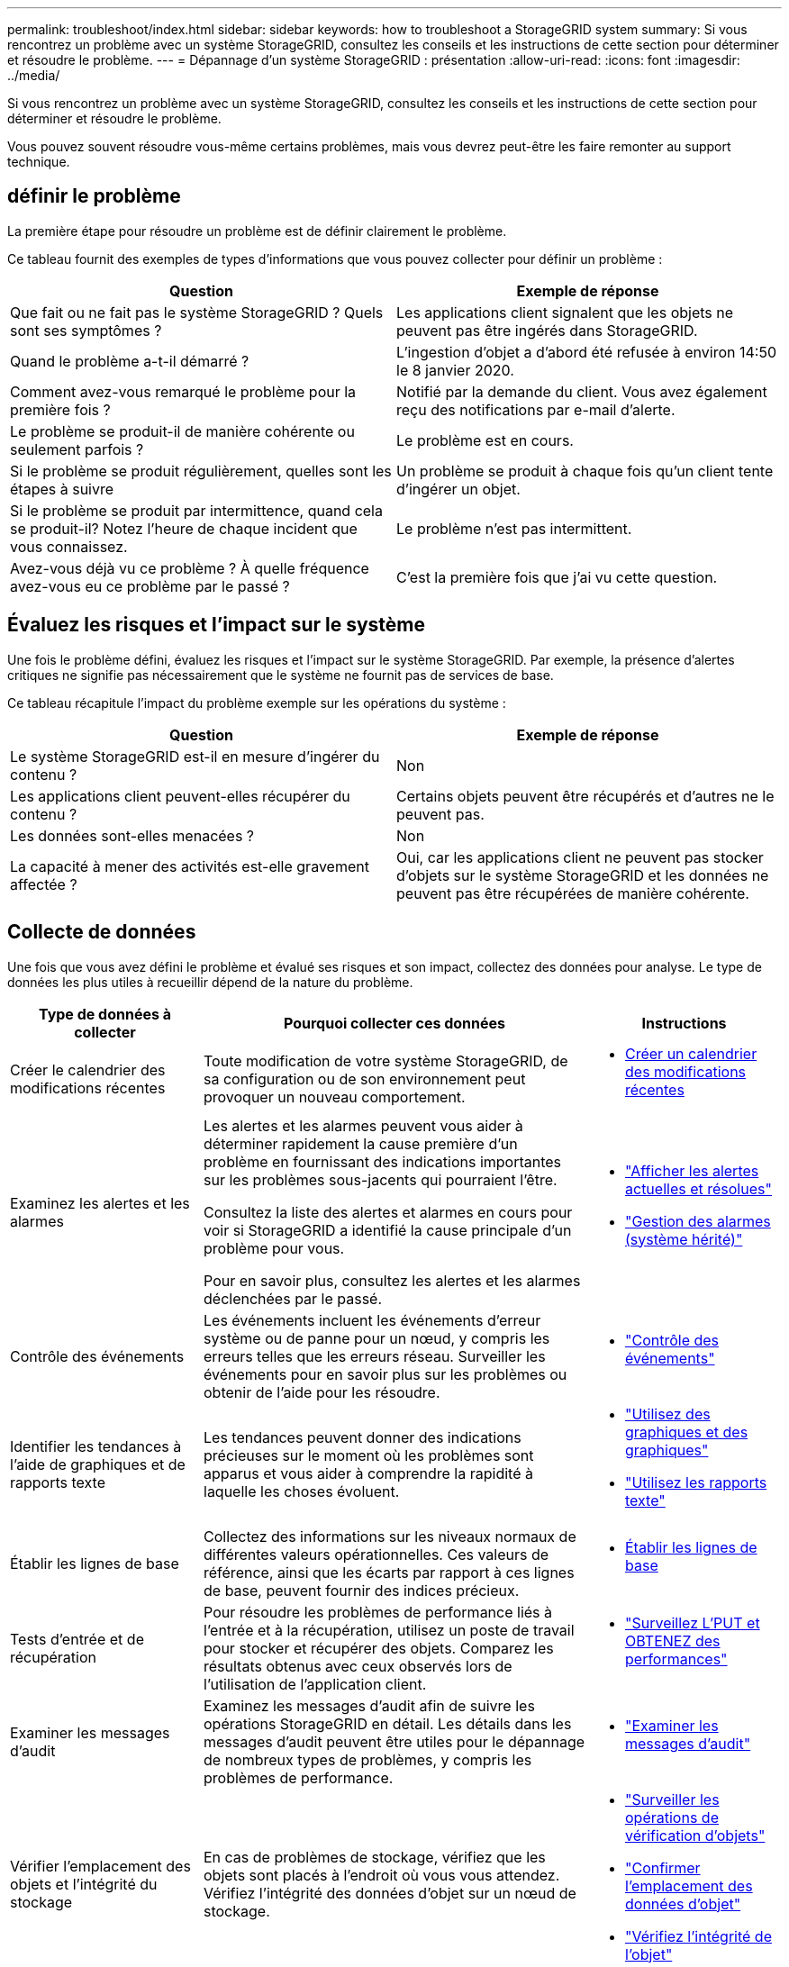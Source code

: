 ---
permalink: troubleshoot/index.html 
sidebar: sidebar 
keywords: how to troubleshoot a StorageGRID system 
summary: Si vous rencontrez un problème avec un système StorageGRID, consultez les conseils et les instructions de cette section pour déterminer et résoudre le problème. 
---
= Dépannage d'un système StorageGRID : présentation
:allow-uri-read: 
:icons: font
:imagesdir: ../media/


[role="lead"]
Si vous rencontrez un problème avec un système StorageGRID, consultez les conseils et les instructions de cette section pour déterminer et résoudre le problème.

Vous pouvez souvent résoudre vous-même certains problèmes, mais vous devrez peut-être les faire remonter au support technique.



== [[DEFINE_PROBLEME]]définir le problème

La première étape pour résoudre un problème est de définir clairement le problème.

Ce tableau fournit des exemples de types d'informations que vous pouvez collecter pour définir un problème :

[cols="1a,1a"]
|===
| Question | Exemple de réponse 


 a| 
Que fait ou ne fait pas le système StorageGRID ? Quels sont ses symptômes ?
 a| 
Les applications client signalent que les objets ne peuvent pas être ingérés dans StorageGRID.



 a| 
Quand le problème a-t-il démarré ?
 a| 
L'ingestion d'objet a d'abord été refusée à environ 14:50 le 8 janvier 2020.



 a| 
Comment avez-vous remarqué le problème pour la première fois ?
 a| 
Notifié par la demande du client. Vous avez également reçu des notifications par e-mail d'alerte.



 a| 
Le problème se produit-il de manière cohérente ou seulement parfois ?
 a| 
Le problème est en cours.



 a| 
Si le problème se produit régulièrement, quelles sont les étapes à suivre
 a| 
Un problème se produit à chaque fois qu'un client tente d'ingérer un objet.



 a| 
Si le problème se produit par intermittence, quand cela se produit-il? Notez l'heure de chaque incident que vous connaissez.
 a| 
Le problème n'est pas intermittent.



 a| 
Avez-vous déjà vu ce problème ? À quelle fréquence avez-vous eu ce problème par le passé ?
 a| 
C'est la première fois que j'ai vu cette question.

|===


== Évaluez les risques et l'impact sur le système

Une fois le problème défini, évaluez les risques et l'impact sur le système StorageGRID. Par exemple, la présence d'alertes critiques ne signifie pas nécessairement que le système ne fournit pas de services de base.

Ce tableau récapitule l'impact du problème exemple sur les opérations du système :

[cols="1a,1a"]
|===
| Question | Exemple de réponse 


 a| 
Le système StorageGRID est-il en mesure d'ingérer du contenu ?
 a| 
Non



 a| 
Les applications client peuvent-elles récupérer du contenu ?
 a| 
Certains objets peuvent être récupérés et d'autres ne le peuvent pas.



 a| 
Les données sont-elles menacées ?
 a| 
Non



 a| 
La capacité à mener des activités est-elle gravement affectée ?
 a| 
Oui, car les applications client ne peuvent pas stocker d'objets sur le système StorageGRID et les données ne peuvent pas être récupérées de manière cohérente.

|===


== Collecte de données

Une fois que vous avez défini le problème et évalué ses risques et son impact, collectez des données pour analyse. Le type de données les plus utiles à recueillir dépend de la nature du problème.

[cols="1a,2a,1a"]
|===
| Type de données à collecter | Pourquoi collecter ces données | Instructions 


 a| 
Créer le calendrier des modifications récentes
 a| 
Toute modification de votre système StorageGRID, de sa configuration ou de son environnement peut provoquer un nouveau comportement.
 a| 
* <<create_timeline,Créer un calendrier des modifications récentes>>




 a| 
Examinez les alertes et les alarmes
 a| 
Les alertes et les alarmes peuvent vous aider à déterminer rapidement la cause première d'un problème en fournissant des indications importantes sur les problèmes sous-jacents qui pourraient l'être.

Consultez la liste des alertes et alarmes en cours pour voir si StorageGRID a identifié la cause principale d'un problème pour vous.

Pour en savoir plus, consultez les alertes et les alarmes déclenchées par le passé.
 a| 
* link:../monitor/monitoring-system-health.html#view-current-and-resolved-alerts["Afficher les alertes actuelles et résolues"]
* link:../monitor/managing-alarms.html["Gestion des alarmes (système hérité)"]




 a| 
Contrôle des événements
 a| 
Les événements incluent les événements d'erreur système ou de panne pour un nœud, y compris les erreurs telles que les erreurs réseau. Surveiller les événements pour en savoir plus sur les problèmes ou obtenir de l'aide pour les résoudre.
 a| 
* link:../monitor/monitoring-events.html["Contrôle des événements"]




 a| 
Identifier les tendances à l'aide de graphiques et de rapports texte
 a| 
Les tendances peuvent donner des indications précieuses sur le moment où les problèmes sont apparus et vous aider à comprendre la rapidité à laquelle les choses évoluent.
 a| 
* link:../monitor/using-charts-and-reports.html["Utilisez des graphiques et des graphiques"]
* link:../monitor/types-of-text-reports.html["Utilisez les rapports texte"]




 a| 
Établir les lignes de base
 a| 
Collectez des informations sur les niveaux normaux de différentes valeurs opérationnelles. Ces valeurs de référence, ainsi que les écarts par rapport à ces lignes de base, peuvent fournir des indices précieux.
 a| 
* <<establish-baselines,Établir les lignes de base>>




 a| 
Tests d'entrée et de récupération
 a| 
Pour résoudre les problèmes de performance liés à l'entrée et à la récupération, utilisez un poste de travail pour stocker et récupérer des objets. Comparez les résultats obtenus avec ceux observés lors de l'utilisation de l'application client.
 a| 
* link:../monitor/monitoring-put-and-get-performance.html["Surveillez L'PUT et OBTENEZ des performances"]




 a| 
Examiner les messages d'audit
 a| 
Examinez les messages d'audit afin de suivre les opérations StorageGRID en détail. Les détails dans les messages d'audit peuvent être utiles pour le dépannage de nombreux types de problèmes, y compris les problèmes de performance.
 a| 
* link:../monitor/reviewing-audit-messages.html["Examiner les messages d'audit"]




 a| 
Vérifier l'emplacement des objets et l'intégrité du stockage
 a| 
En cas de problèmes de stockage, vérifiez que les objets sont placés à l'endroit où vous vous attendez. Vérifiez l'intégrité des données d'objet sur un nœud de stockage.
 a| 
* link:../monitor/monitoring-object-verification-operations.html["Surveiller les opérations de vérification d'objets"]
* link:../troubleshoot/confirming-object-data-locations.html["Confirmer l'emplacement des données d'objet"]
* link:../troubleshoot/verifying-object-integrity.html["Vérifiez l'intégrité de l'objet"]




 a| 
Collecte de données pour le support technique
 a| 
L'assistance technique peut vous demander de collecter des données ou de passer en revue des informations spécifiques pour résoudre les problèmes.
 a| 
* link:../monitor/collecting-log-files-and-system-data.html["Collecte de fichiers journaux et de données système"]
* link:../monitor/manually-triggering-autosupport-message.html["Déclencher manuellement un package AutoSupport"]
* link:../monitor/reviewing-support-metrics.html["Examinez les metrics de support"]


|===


=== [[create_timeline]]Créez un calendrier des modifications récentes

En cas de problème, vous devriez considérer ce qui a changé récemment et quand ces changements se sont produits.

* Toute modification de votre système StorageGRID, de sa configuration ou de son environnement peut provoquer un nouveau comportement.
* Un calendrier des modifications peut vous aider à identifier les changements susceptibles d'être responsables d'un problème, ainsi que la manière dont chaque changement pourrait avoir affecté son développement.


Créez un tableau des dernières modifications apportées à votre système, qui contient des informations sur la date à laquelle chaque modification a eu lieu, ainsi que des informations pertinentes sur la modification, telles que les autres événements survenus pendant que la modification a été en cours :

[cols="1a,1a,2a"]
|===
| Heure de la modification | Type de modification | Détails 


 a| 
Par exemple :

* Quand avez-vous démarré la restauration du nœud ?
* Quand la mise à niveau logicielle s'est-elle terminée ?
* Avez-vous interrompu le processus ?

 a| 
Que s'est-il passé ? Qu'avez-vous fait ?
 a| 
Documentez toute information pertinente concernant la modification. Par exemple :

* Détails des modifications du réseau.
* Quel correctif a été installé.
* Changement des workloads clients.


Assurez-vous de noter si plusieurs changements ont eu lieu en même temps. Par exemple, ce changement a-t-il été effectué pendant qu'une mise à niveau était en cours ?

|===


==== Exemples de changements récents importants

Voici quelques exemples de changements potentiellement importants :

* Le système StorageGRID a-t-il été récemment installé, étendu ou récupéré ?
* Le système a-t-il été mis à niveau récemment ? Un correctif a-t-il été appliqué ?
* Du matériel a-t-il été réparé ou modifié récemment ?
* La règle ILM a-t-elle été mise à jour ?
* La charge de travail client a-t-elle changé ?
* L'application client ou son comportement a-t-il changé ?
* Avez-vous modifié des équilibreurs de charge, ou ajouté ou supprimé un groupe haute disponibilité de nœuds d'administration ou de nœuds de passerelle ?
* Certaines tâches lancées peuvent-elles prendre un certain temps ? Voici quelques exemples :
+
** Récupération d'un noeud de stockage défaillant
** Désaffectation des nœuds de stockage


* Des modifications ont-elles été apportées à l'authentification utilisateur, par exemple l'ajout d'un locataire ou la modification de la configuration LDAP ?
* La migration des données a-t-elle lieu ?
* Les services de plateforme ont-ils été récemment activés ou modifiés ?
* La conformité a-t-elle été activée récemment ?
* Les pools de stockage cloud ont-ils été ajoutés ou supprimés ?
* La compression du stockage ou le chiffrement ont-ils été modifiés ?
* L'infrastructure réseau a-t-elle été modifiée ? Par exemple, VLAN, routeurs ou DNS.
* Des modifications ont-elles été apportées aux sources NTP ?
* Des modifications ont-elles été apportées aux interfaces réseau Grid, Admin ou client ?
* Des modifications de configuration ont-elles été apportées au nœud d'archivage ?
* Le système StorageGRID ou son environnement a-t-il subi d'autres modifications ?




=== Établir les lignes de base

Vous pouvez établir des lignes de base pour votre système en enregistrant les niveaux normaux de différentes valeurs opérationnelles. À l'avenir, vous pourrez comparer les valeurs actuelles à ces lignes de base afin de détecter et de résoudre les valeurs anormales.

[cols="1a,1a,2a"]
|===
| Propriété | Valeur | Comment obtenir 


 a| 
Consommation de stockage moyenne
 a| 
Go utilisés/jour

Pourcentage consommé/jour
 a| 
Accédez à Grid Manager. Sur la page nœuds, sélectionnez la totalité de la grille ou d'un site et accédez à l'onglet stockage.

Dans le graphique stockage utilisé - données d'objet, recherchez une période où la ligne est assez stable. Positionnez le curseur de votre souris sur le graphique pour estimer la quantité de stockage consommée chaque jour

Vous pouvez collecter ces informations pour l'intégralité du système ou pour un data Center spécifique.



 a| 
Consommation moyenne des métadonnées
 a| 
Go utilisés/jour

Pourcentage consommé/jour
 a| 
Accédez à Grid Manager. Sur la page nœuds, sélectionnez la totalité de la grille ou d'un site et accédez à l'onglet stockage.

Dans le graphique stockage utilisé - métadonnées d'objet, recherchez une période où la ligne est assez stable. Positionnez le curseur de votre souris sur le graphique pour estimer la quantité de stockage de métadonnées consommée chaque jour

Vous pouvez collecter ces informations pour l'intégralité du système ou pour un data Center spécifique.



 a| 
Vitesse des opérations S3/Swift
 a| 
Opérations/seconde
 a| 
Sur le tableau de bord Grid Manager, sélectionnez *Performance* > *S3 Operations* ou *Performance* > *Swift Operations*.

Pour afficher les taux d'entrée et de récupération et les nombres pour un site ou un nœud spécifique, sélectionnez *NODES* > *_site ou nœud de stockage_* > *objets*. Placez le curseur sur le graphique Ingest and Retrieve pour S3 ou Swift.



 a| 
Échec des opérations S3/Swift
 a| 
Exploitation
 a| 
Sélectionnez *SUPPORT* > *Outils* > *topologie de grille*. Dans l'onglet Présentation de la section opérations d'API, affichez la valeur des opérations S3 - FAILED ou opérations Swift - FAILED.



 a| 
Évaluation des règles ILM
 a| 
Objets/seconde
 a| 
Dans la page noeuds, sélectionnez *_grid_* > *ILM*.

Dans le graphique ILM Queue, recherchez une période où la ligne est assez stable. Placez votre curseur sur le graphique pour estimer la valeur de référence du *taux d'évaluation* pour votre système.



 a| 
Taux d'analyse ILM
 a| 
Objets/seconde
 a| 
Sélectionnez *NODES* > *_grid_* > *ILM*.

Dans le graphique ILM Queue, recherchez une période où la ligne est assez stable. Placez le curseur sur le graphique pour estimer la valeur de référence de *Scan Rate* pour votre système.



 a| 
Objets mis en file d'attente à partir des opérations client
 a| 
Objets/seconde
 a| 
Sélectionnez *NODES* > *_grid_* > *ILM*.

Dans le graphique ILM Queue, recherchez une période où la ligne est assez stable. Placez votre curseur sur le graphique pour estimer la valeur de base des *objets mis en file d'attente (à partir des opérations client)* pour votre système.



 a| 
Latence moyenne des requêtes
 a| 
Millisecondes
 a| 
Sélectionnez *NODES* > *_Storage Node_* > *Objects*. Dans le tableau requêtes, affichez la valeur de la latence moyenne.

|===


== Analysez les données

Utilisez les informations que vous recueillez pour déterminer la cause du problème et les solutions potentielles.

L'analyse dépend du problème, mais en général :

* Localiser les points de défaillance et les goulets d'étranglement à l'aide des alarmes.
* Reconstruire l'historique des problèmes à l'aide de l'historique des alarmes et des graphiques.
* Utiliser les tableaux pour rechercher des anomalies et comparer la situation du problème avec le fonctionnement normal.




== Liste de contrôle des informations de réaffectation

Si vous ne parvenez pas à résoudre le problème par vous-même, contactez le support technique. Avant de contacter le support technique, collectez les informations du tableau ci-dessous pour faciliter la résolution de votre problème.

[cols="1a,2a,4a"]
|===
| image:../media/feature_checkmark.gif["coche"] | Élément | Remarques 


 a| 
 a| 
Énoncé du problème
 a| 
Quels sont les symptômes du problème ? Quand le problème a-t-il démarré ? Cela se produit-il de manière cohérente ou intermittente ? Si elle est intermittente, à quelle heure s'est-elle produite ?

<<define_problem,Définissez le problème>>



 a| 
 a| 
Évaluation de l'impact
 a| 
Quelle est la gravité du problème ? Quel est l'impact sur l'application client ?

* Le client a-t-il déjà été connecté avec succès ?
* Le client est-il en mesure d'ingérer, de récupérer et de supprimer des données ?




 a| 
 a| 
ID du système StorageGRID
 a| 
Sélectionnez *MAINTENANCE* > *système* > *Licence*. L'ID système StorageGRID s'affiche dans le cadre de la licence actuelle.



 a| 
 a| 
Version logicielle
 a| 
Dans la partie supérieure du Gestionnaire de grille, sélectionnez l'icône d'aide et sélectionnez *About* pour afficher la version StorageGRID.



 a| 
 a| 
Personnalisation
 a| 
Résumez le mode de configuration de votre système StorageGRID. Par exemple, énumérez les éléments suivants :

* La grille utilise-t-elle la compression du stockage, le chiffrement du stockage ou la conformité ?
* La méthode ILM permet-elle de répliquer des objets ou de les coder en effacement ? La ILM permet-elle la redondance des sites ? Les règles ILM utilisent-elles des comportements d'ingestion équilibrés, stricts ou Double validation ?




 a| 
 a| 
Fichiers journaux et données système
 a| 
Collecte des fichiers journaux et des données système pour votre système. Sélectionnez *SUPPORT* > *Outils* > *journaux*.

Vous pouvez collecter les journaux pour toute la grille ou pour certains nœuds.

Si vous ne recueillez des journaux que pour les nœuds sélectionnés, veillez à inclure au moins un nœud de stockage disposant du service ADC. (Les trois premiers nœuds de stockage d'un site incluent le service ADC.)

link:../monitor/collecting-log-files-and-system-data.html["Collecte de fichiers journaux et de données système"]



 a| 
 a| 
Informations de base
 a| 
Collectez les informations de base relatives aux opérations d'entrée, aux opérations de récupération et à la consommation du stockage.

<<establish-baselines,Établir les lignes de base>>



 a| 
 a| 
Chronologie des modifications récentes
 a| 
Créez un calendrier qui résume les modifications récentes apportées au système ou à son environnement.

<<create_timeline,Créer un calendrier des modifications récentes>>



 a| 
 a| 
Historique des efforts déployés pour diagnostiquer le problème
 a| 
Si vous avez pris des mesures pour diagnostiquer ou résoudre vous-même le problème, assurez-vous d'enregistrer les mesures que vous avez prises et les résultats obtenus.

|===
